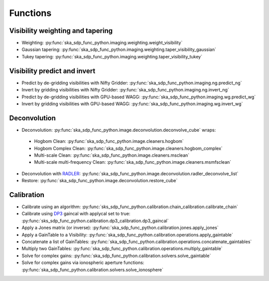 .. _functions:

Functions
=========

Visibility weighting and tapering
---------------------------------

* Weighting: :py:func:`ska_sdp_func_python.imaging.weighting.weight_visibility`
* Gaussian tapering: :py:func:`ska_sdp_func_python.imaging.weighting.taper_visibility_gaussian`
* Tukey tapering: :py:func:`ska_sdp_func_python.imaging.weighting.taper_visibility_tukey`

Visibility predict and invert
-----------------------------

* Predict by de-gridding visibilities with Nifty Gridder: :py:func:`ska_sdp_func_python.imaging.ng.predict_ng`
* Invert by gridding visibilities with Nifty Gridder: :py:func:`ska_sdp_func_python.imaging.ng.invert_ng`
* Predict by de-gridding visibilities with GPU-based WAGG: :py:func:`ska_sdp_func_python.imaging.wg.predict_wg`
* Invert by gridding visibilities with GPU-based WAGG: :py:func:`ska_sdp_func_python.imaging.wg.invert_wg`

Deconvolution
-------------
* Deconvolution: :py:func:`ska_sdp_func_python.image.deconvolution.deconvolve_cube` wraps:

 * Hogbom Clean: :py:func:`ska_sdp_func_python.image.cleaners.hogbom`
 * Hogbom Complex Clean: :py:func:`ska_sdp_func_python.image.cleaners.hogbom_complex`
 * Multi-scale Clean: :py:func:`ska_sdp_func_python.image.cleaners.msclean`
 * Multi-scale multi-frequency Clean: :py:func:`ska_sdp_func_python.image.cleaners.msmfsclean`

* Deconvolution with `RADLER <https://gitlab.com/ska-telescope/sdp/ska-sdp-func-radler.git>`_:
  :py:func:`ska_sdp_func_python.image.deconvolution.radler_deconvolve_list`
* Restore: :py:func:`ska_sdp_func_python.image.deconvolution.restore_cube`

Calibration
-----------

* Calibrate using an algorithm: :py:func:`sks_sdp_func_python.calibration.chain_calibration.calibrate_chain`
* Calibrate using `DP3 <https://git.astron.nl/RD/DP3>`_ gaincal with applycal set to true: 
  :py:func:`sks_sdp_func_python.calibration.dp3_calibration.dp3_gaincal`
* Apply a Jones matrix (or inverse): :py:func:`ska_sdp_func_python.calibration.jones.apply_jones`
* Apply a GainTable to a Visibility: :py:func:`ska_sdp_func_python.calibration.operations.apply_gaintable`
* Concatenate a list of GainTables: :py:func:`ska_sdp_func_python.calibration.operations.concatenate_gaintables`
* Multiply two GainTables: :py:func:`ska_sdp_func_python.calibration.operations.multiply_gaintable`
* Solve for complex gains: :py:func:`ska_sdp_func_python.calibration.solvers.solve_gaintable`
* Solve for complex gains via ionospheric aperture functions: :py:func:`ska_sdp_func_python.calibration.solvers.solve_ionosphere`

